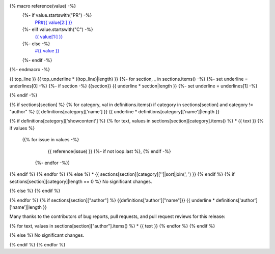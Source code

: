 {% macro reference(value) -%}
   {%- if value.startswith("PR") -%}
     `PR#{{ value[2:] }} <https://github.com/fedora-infra/fedora-messaging/pull/{{ value[2:] }}>`_
   {%- elif value.startswith("C") -%}
     `{{ value[1:] }} <https://github.com/fedora-infra/fedora-messaging/commit/{{ value[1:] }}>`_
   {%- else -%}
     `#{{ value }} <https://github.com/fedora-infra/fedora-messaging/issues/{{ value }}>`_
   {%- endif -%}
{%- endmacro -%}

{{ top_line }}
{{ top_underline * ((top_line)|length) }}
{%- for section, _ in sections.items() -%}
{%- set underline = underlines[0] -%}
{%- if section -%}
{{section}}
{{ underline * section|length }}
{%- set underline = underlines[1] -%}

{% endif -%}

{% if sections[section] %}
{% for category, val in definitions.items() if category in sections[section] and category != "author" %}
{{ definitions[category]['name'] }}
{{ underline * definitions[category]['name']|length }}

{% if definitions[category]['showcontent'] %}
{% for text, values in sections[section][category].items() %}
* {{ text }}
{% if values %}
  ({% for issue in values -%}
      {{ reference(issue) }}
      {%- if not loop.last %}, {% endif -%}
   {%- endfor -%})
{% endif %}
{% endfor %}
{% else %}
* {{ sections[section][category]['']|sort|join(', ') }}
{% endif %}
{% if sections[section][category]|length == 0 %}
No significant changes.

{% else %}
{% endif %}

{% endfor %}
{% if sections[section]["author"] %}
{{definitions['author']["name"]}}
{{ underline * definitions['author']['name']|length }}

Many thanks to the contributors of bug reports, pull requests, and pull request
reviews for this release:

{% for text, values in sections[section]["author"].items() %}
* {{ text }}
{% endfor %}
{% endif %}

{% else %}
No significant changes.


{% endif %}
{% endfor %}
